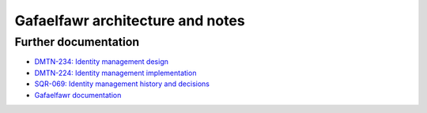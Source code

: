 .. px-app-notes:: gafaelfawr

#################################
Gafaelfawr architecture and notes
#################################

Further documentation
=====================

* `DMTN-234: Identity management design <https://dmtn-234.lsst.io/>`__
* `DMTN-224: Identity management implementation <https://dmtn-224.lsst.io/>`__
* `SQR-069: Identity management history and decisions <https://sqr-069.lsst.io/>`__
* `Gafaelfawr documentation <https://gafaelfawr.lsst.io/>`__
